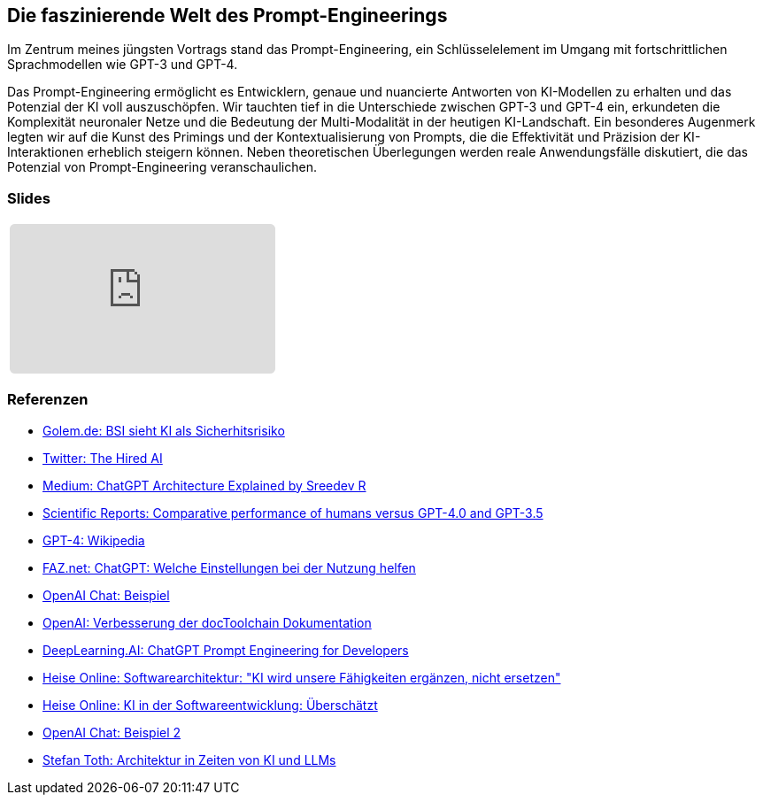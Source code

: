 :jbake-title: Prompt-Engineering
:jbake-card: Die faszinierende Welt des Prompt-Engineerings
:jbake-date: 2023-11-08
:jbake-type: post
:jbake-status: published
:jbake-menu: Blog
:jbake-discussion: 1076
:jbake-author: Ralf D. Mueller
:jbake-teaser-image: profiles/Ralf-D.-Mueller.png
:jbake-tags: chatgpt, prompt-egineering


== Die faszinierende Welt des Prompt-Engineerings

Im Zentrum meines jüngsten Vortrags stand das Prompt-Engineering, ein Schlüsselelement im Umgang mit fortschrittlichen Sprachmodellen wie GPT-3 und GPT-4.

++++
<!-- teaser -->
++++

Das Prompt-Engineering ermöglicht es Entwicklern, genaue und nuancierte Antworten von KI-Modellen zu erhalten und das Potenzial der KI voll auszuschöpfen.
Wir tauchten tief in die Unterschiede zwischen GPT-3 und GPT-4 ein,
erkundeten die Komplexität neuronaler Netze und die Bedeutung der Multi-Modalität in der heutigen KI-Landschaft.
Ein besonderes Augenmerk legten wir auf die Kunst des Primings und der Kontextualisierung von Prompts,
die die Effektivität und Präzision der KI-Interaktionen erheblich steigern können.
Neben theoretischen Überlegungen werden reale Anwendungsfälle diskutiert, die das Potenzial von Prompt-Engineering veranschaulichen.

=== Slides

[cols="1", width=100%]
|===
a|
++++
<iframe class="speakerdeck-iframe" frameborder="0" src="https://speakerdeck.com/player/f9d4a4977c4d4cc2a055a5f1687e5e56" title="Spock and AsciiDoc - ein perfektes Paar" allowfullscreen="true" style="border: 0px; background: padding-box padding-box rgba(0, 0, 0, 0.1); margin: 0px; padding: 0px; border-radius: 6px;  width: 100%; height: auto; aspect-ratio: 560 / 315;" data-ratio="1.7777777777777777"></iframe>
++++

|===

=== Referenzen

- link:https://www.golem.de/news/security-bsi-sieht-ki-als-sicherheitsrisiko-2311-179043.html[Golem.de: BSI sieht KI als Sicherhitsrisiko]
- link:https://twitter.com/TheHiredAI/status/1716485469079257282[Twitter: The Hired AI]
- link:https://medium.com/@sreedevr/chatgpt-architecture-explained-7fc0cbb7426c[Medium: ChatGPT Architecture Explained by Sreedev R]
- link:https://www.nature.com/articles/s41598-023-45837-2[Scientific Reports: Comparative performance of humans versus GPT-4.0 and GPT-3.5]
- link:https://en.wikipedia.org/wiki/GPT-4[GPT-4: Wikipedia]
- link:https://www.faz.net/pro/d-economy/prompt-der-woche/chatgpt-welche-einstellungen-bei-der-nutzung-helfen-19278230.html[FAZ.net: ChatGPT: Welche Einstellungen bei der Nutzung helfen]
- link:https://chat.openai.com/share/eeb03d9d-8302-495e-be5d-e817cb7385ff[OpenAI Chat: Beispiel]
- link:https://chat.openai.com/share/3513ff43-fe92-4ebc-9e9b-1c2ca090ce1d[OpenAI: Verbesserung der docToolchain Dokumentation]
- link:https://www.deeplearning.ai/short-courses/chatgpt-prompt-engineering-for-developers/[DeepLearning.AI: ChatGPT Prompt Engineering for Developers]
- link:https://www.heise.de/hintergrund/Softwarearchitektur-KI-wird-unsere-Faehigkeiten-ergaenzen-nicht-ersetzen-9339113.html[Heise Online: Softwarearchitektur: "KI wird unsere Fähigkeiten ergänzen, nicht ersetzen"]
- link:https://www.heise.de/blog/KI-in-der-Softwareentwicklung-Ueberschaetzt-9336902.html[Heise Online: KI in der Softwareentwicklung: Überschätzt]
- link:https://chat.openai.com/share/09fddcd1-6a71-49c1-bf27-a9ff5f40dace[OpenAI Chat: Beispiel 2]
- link:https://embarc-downloads.s3.eu-central-1.amazonaws.com/folien/st/2023/LLMs+und+Architektur-komprimiert.pdf[Stefan Toth: Architektur
in Zeiten von
KI und LLMs
]
